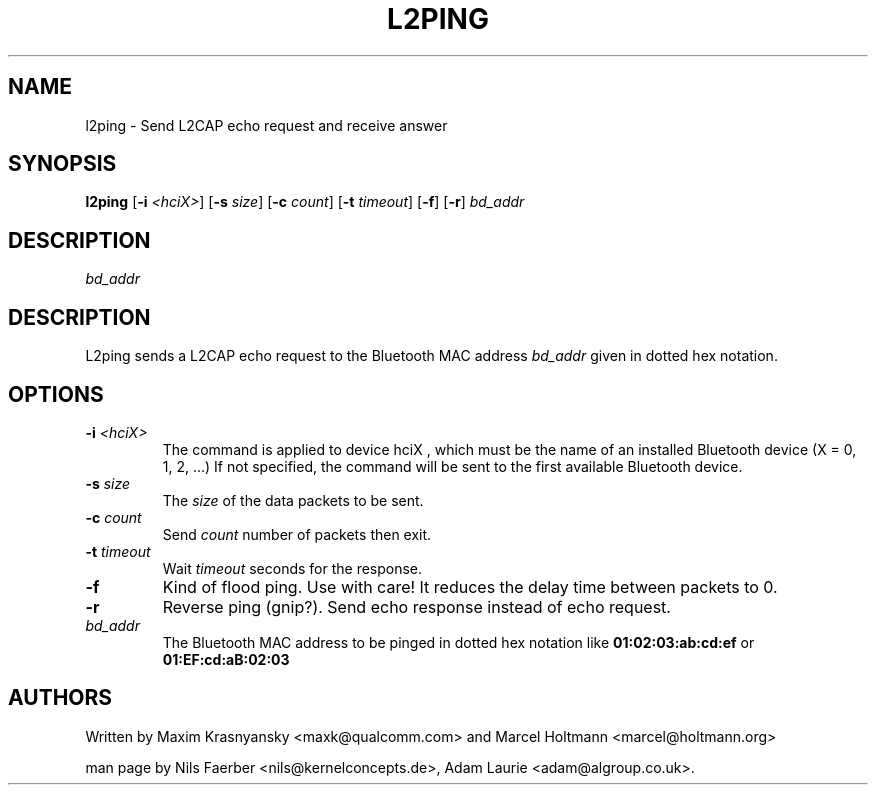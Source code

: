 .TH L2PING 1 "Jan 22 2002" BlueZ "Linux System Administration"
.SH NAME
l2ping \- Send L2CAP echo request and receive answer
.SH SYNOPSIS
.B l2ping
.RB [\| \-i
.IR <hciX> \|]
.RB [\| \-s
.IR size \|]
.RB [\| \-c
.IR count \|]
.RB [\| \-t
.IR timeout \|]
.RB [\| \-f \|]
.RB [\| \-r \|]
.I bd_addr

.SH DESCRIPTION
.LP
.I bd_addr

.SH DESCRIPTION
.LP
L2ping sends a L2CAP echo request to the Bluetooth MAC address
.I bd_addr
given in dotted hex notation.
.SH OPTIONS
.TP
.BI \-i " <hciX>"
The command is applied to device
.BI
hciX
, which must be the name of an installed Bluetooth device (X = 0, 1, 2, ...)
If not specified, the command will be sent to the first available Bluetooth
device.
.TP
.BI \-s " size"
The
.I size
of the data packets to be sent.
.TP
.BI \-c " count"
Send
.I count
number of packets then exit.
.TP
.BI \-t " timeout"
Wait
.I timeout
seconds for the response.
.TP
.B \-f
Kind of flood ping. Use with care! It reduces the delay time between packets
to 0.
.TP
.B \-r
Reverse ping (gnip?). Send echo response instead of echo request.
.TP
.I bd_addr
The Bluetooth MAC address to be pinged in dotted hex notation like
.B 01:02:03:ab:cd:ef
or
.B 01:EF:cd:aB:02:03
.SH AUTHORS
Written by Maxim Krasnyansky <maxk@qualcomm.com> and Marcel Holtmann <marcel@holtmann.org>
.PP
man page by Nils Faerber <nils@kernelconcepts.de>, Adam Laurie <adam@algroup.co.uk>.
